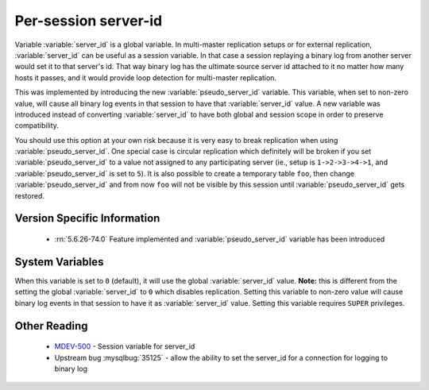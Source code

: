 .. _per_session_server-id:

=========================
 Per-session server-id
=========================

Variable :variable:`server_id` is a global variable. In multi-master replication setups or for external replication, :variable:`server_id` can be useful as a session variable. In that case a session replaying a binary log from another server would set it to that server's id. That way binary log has the ultimate source server id attached to it no matter how many hosts it passes, and it would provide loop detection for multi-master replication. 

This was implemented by introducing the new :variable:`pseudo_server_id` variable. This variable, when set to non-zero value, will cause all binary log events in that session to have that :variable:`server_id` value. A new variable was introduced instead of converting :variable:`server_id` to have both global and session scope in order to preserve compatibility. 

You should use this option at your own risk because it is very easy to break replication when using :variable:`pseudo_server_id`. One special case is circular replication which definitely will be broken if you set :variable:`pseudo_server_id` to a value not assigned to any participating server (ie., setup is ``1->2->3->4->1``, and :variable:`pseudo_server_id` is set to ``5``). It is also possible to create a temporary table ``foo``, then change :variable:`pseudo_server_id` and from now ``foo`` will not be visible by this session until :variable:`pseudo_server_id` gets restored.

Version Specific Information
============================

  * :rn:`5.6.26-74.0`
    Feature implemented and :variable:`pseudo_server_id` variable has been introduced

System Variables
================

.. variable:: pseudo_server_id

   :version 5.6.26-74.0: Introduced.
   :cli: Yes
   :conf: No
   :scope: Session
   :dyn: Yes
   :default: 0

When this variable is set to ``0`` (default), it will use the global :variable:`server_id` value. **Note:** this is different from the setting the global :variable:`server_id` to ``0`` which disables replication. Setting this variable to non-zero value will cause binary log events in that session to have it as :variable:`server_id` value. Setting this variable requires ``SUPER`` privileges.

Other Reading
=============

 * `MDEV-500 <https://mariadb.atlassian.net/browse/MDEV-500>`_ -  Session variable for server_id 
 * Upstream bug :mysqlbug:`35125` -  allow the ability to set the server_id for a connection for logging to binary log
